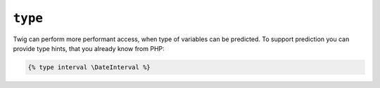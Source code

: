 ``type``
==============

Twig can perform more performant access, when type of variables can be predicted.
To support prediction you can provide type hints, that you already know from PHP:

.. code-block:: twig

    {% type interval \DateInterval %}
